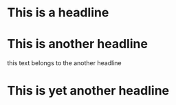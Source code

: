 * This is a headline
* This is another headline
this text belongs to the another headline
* This is yet another headline
